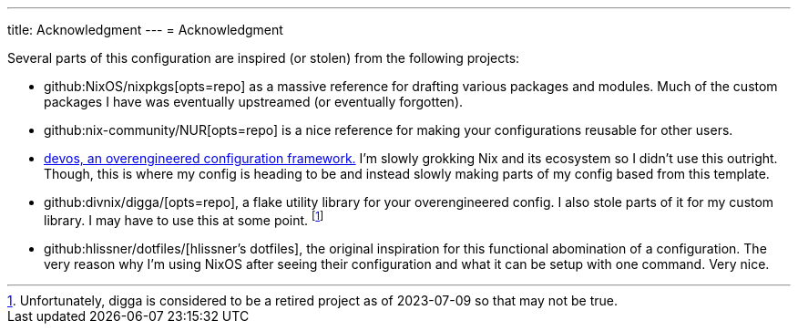---
title: Acknowledgment
---
= Acknowledgment

Several parts of this configuration are inspired (or stolen) from the following projects:

* github:NixOS/nixpkgs[opts=repo] as a massive reference for drafting various packages and modules.
Much of the custom packages I have was eventually upstreamed (or eventually forgotten).

* github:nix-community/NUR[opts=repo] is a nice reference for making your configurations reusable for other users.

* link:{devos-link}[devos, an overengineered configuration framework.]
I'm slowly grokking Nix and its ecosystem so I didn't use this outright.
Though, this is where my config is heading to be and instead slowly making parts of my config based from this template.

* github:divnix/digga/[opts=repo], a flake utility library for your overengineered config.
I also stole parts of it for my custom library.
I may have to use this at some point. footnote:[Unfortunately, digga is considered to be a retired project as of 2023-07-09 so that may not be true.]

* github:hlissner/dotfiles/[hlissner's dotfiles], the original inspiration for this functional abomination of a configuration.
The very reason why I'm using NixOS after seeing their configuration and what it can be setup with one command.
Very nice.
